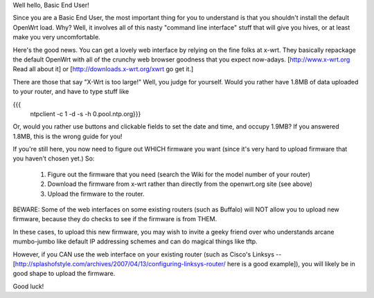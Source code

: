 Well hello, Basic End User!

Since you are a Basic End User, the most important thing for you to understand is that you shouldn't install the default OpenWrt load.  Why?  Well, it involves all of this nasty "command line interface" stuff that will give you hives, or at least make you very uncomfortable.

Here's the good news.  You can get a lovely web interface by relying on the fine folks at x-wrt.  They basically repackage the default OpenWrt with all of the crunchy web browser goodness that you expect now-adays.  [http://www.x-wrt.org Read all about it] or [http://downloads.x-wrt.org/xwrt go get it.]

There are those that say "X-Wrt is too large!"  Well, you judge for yourself.  Would you rather have 1.8MB of data uploaded to your router, and have to type stuff like

{{{
        ntpclient -c 1 -d -s -h 0.pool.ntp.org}}}
Or, would you rather use buttons and clickable fields to set the date and time, and occupy 1.9MB?  If you answered 1.8MB, this is the wrong guide for you!

If you're still here, you now need to figure out WHICH firmware you want (since it's very hard to upload firmware that you haven't chosen yet.) So:

 1. Figure out the firmware that you need (search the Wiki for the model number of your router)

 2. Download the firmware from x-wrt rather than directly from the openwrt.org site (see above)

 3. Upload the firmware to the router.

BEWARE: Some of the web interfaces on some existing routers (such as Buffalo) will NOT allow you to upload new firmware, because they do checks to see if the firmware is from THEM.

In these cases, to upload this new firmware, you may wish to invite a geeky friend over who understands arcane mumbo-jumbo like default IP addressing schemes and can do magical things like tftp.

However, if you CAN use the web interface on your existing router (such as Cisco's Linksys -- [http://splashofstyle.com/archives/2007/04/13/configuring-linksys-router/ here is a good example]), you will likely be in good shape to upload the firmware.

Good luck!
